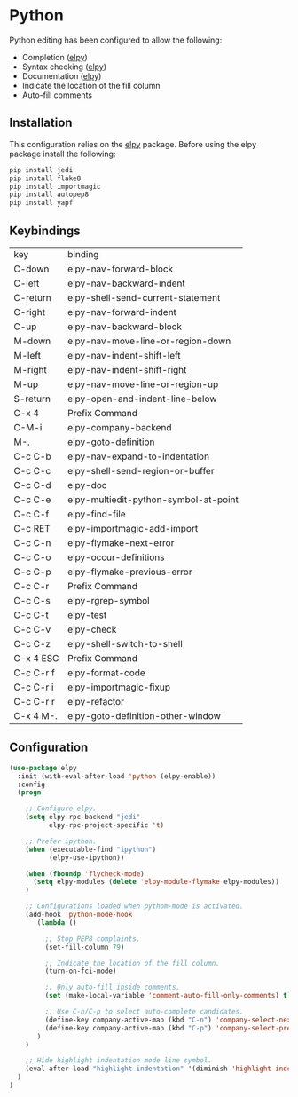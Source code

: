 * Python

Python editing has been configured to allow the following:

- Completion ([[https://github.com/jorgenschaefer/elpy][elpy]])
- Syntax checking ([[https://github.com/jorgenschaefer/elpy][elpy]])
- Documentation ([[https://github.com/jorgenschaefer/elpy][elpy]])
- Indicate the location of the fill column
- Auto-fill comments

** Installation

This configuration relies on the [[https://github.com/jorgenschaefer/elpy][elpy]] package. Before using the elpy
package install the following:

#+BEGIN_SRC sh
pip install jedi
pip install flake8
pip install importmagic
pip install autopep8
pip install yapf
#+END_SRC

** Keybindings

| key       | binding                               |
| C-down    | elpy-nav-forward-block                |
| C-left    | elpy-nav-backward-indent              |
| C-return  | elpy-shell-send-current-statement     |
| C-right   | elpy-nav-forward-indent               |
| C-up      | elpy-nav-backward-block               |
| M-down    | elpy-nav-move-line-or-region-down     |
| M-left    | elpy-nav-indent-shift-left            |
| M-right   | elpy-nav-indent-shift-right           |
| M-up      | elpy-nav-move-line-or-region-up       |
| S-return  | elpy-open-and-indent-line-below       |
| C-x 4     | Prefix Command                        |
| C-M-i     | elpy-company-backend                  |
| M-.       | elpy-goto-definition                  |
| C-c C-b   | elpy-nav-expand-to-indentation        |
| C-c C-c   | elpy-shell-send-region-or-buffer      |
| C-c C-d   | elpy-doc                              |
| C-c C-e   | elpy-multiedit-python-symbol-at-point |
| C-c C-f   | elpy-find-file                        |
| C-c RET   | elpy-importmagic-add-import           |
| C-c C-n   | elpy-flymake-next-error               |
| C-c C-o   | elpy-occur-definitions                |
| C-c C-p   | elpy-flymake-previous-error           |
| C-c C-r   | Prefix Command                        |
| C-c C-s   | elpy-rgrep-symbol                     |
| C-c C-t   | elpy-test                             |
| C-c C-v   | elpy-check                            |
| C-c C-z   | elpy-shell-switch-to-shell            |
| C-x 4 ESC | Prefix Command                        |
| C-c C-r f | elpy-format-code                      |
| C-c C-r i | elpy-importmagic-fixup                |
| C-c C-r r | elpy-refactor                         |
| C-x 4 M-. | elpy-goto-definition-other-window     |

** Configuration

#+BEGIN_SRC emacs-lisp
(use-package elpy
  :init (with-eval-after-load 'python (elpy-enable))
  :config
  (progn

    ;; Configure elpy.
    (setq elpy-rpc-backend "jedi"
          elpy-rpc-project-specific 't)

    ;; Prefer ipython.
    (when (executable-find "ipython")
          (elpy-use-ipython))

    (when (fboundp 'flycheck-mode)
      (setq elpy-modules (delete 'elpy-module-flymake elpy-modules))
    )

    ;; Configurations loaded when pythom-mode is activated.
    (add-hook 'python-mode-hook
       (lambda ()

         ;; Stop PEP8 complaints.
         (set-fill-column 79)

         ;; Indicate the location of the fill column.
         (turn-on-fci-mode)

         ;; Only auto-fill inside comments.
         (set (make-local-variable 'comment-auto-fill-only-comments) t)

         ;; Use C-n/C-p to select auto-complete candidates.
         (define-key company-active-map (kbd "C-n") 'company-select-next-or-abort)
         (define-key company-active-map (kbd "C-p") 'company-select-previous-or-abort)
       )
    )

    ;; Hide highlight indentation mode line symbol.
    (eval-after-load "highlight-indentation" '(diminish 'highlight-indentation-mode))
  )
)
#+END_SRC
